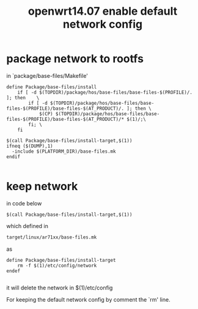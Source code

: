 #+title: openwrt14.07 enable default network config

* package network to rootfs
in `package/base-files/Makefile'

#+BEGIN_SRC make
define Package/base-files/install
    if [ -d $(TOPDIR)/package/hos/base-files/base-files-$(PROFILE)/. ]; then	\
		if [ -d $(TOPDIR)/package/hos/base-files/base-files-$(PROFILE)/base-files-$(AT_PRODUCT)/. ]; then \
			$(CP) $(TOPDIR)/package/hos/base-files/base-files-$(PROFILE)/base-files-$(AT_PRODUCT)/* $(1)/;\
		fi;	\
	fi

$(call Package/base-files/install-target,$(1))
ifneq ($(DUMP),1)
  -include $(PLATFORM_DIR)/base-files.mk
endif

#+END_SRC

* keep network
in code below
#+BEGIN_SRC make
$(call Package/base-files/install-target,$(1))
#+END_SRC

which defined in 
#+BEGIN_SRC sh
target/linux/ar71xx/base-files.mk
#+END_SRC
as 
#+BEGIN_SRC make
define Package/base-files/install-target
	rm -f $(1)/etc/config/network
endef

#+END_SRC
it will delete the network in $(1)/etc/config

For keeping the default network config by comment the `rm' line.


